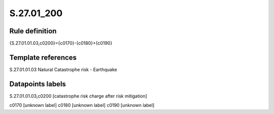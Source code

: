===========
S.27.01_200
===========

Rule definition
---------------

{S.27.01.01.03,c0200}={c0170}-{c0180}+{c0190}


Template references
-------------------

S.27.01.01.03 Natural Catastrophe risk - Earthquake


Datapoints labels
-----------------

S.27.01.01.03,c0200 [catastrophe risk charge after risk mitigation]

c0170 [unknown label]
c0180 [unknown label]
c0190 [unknown label]


